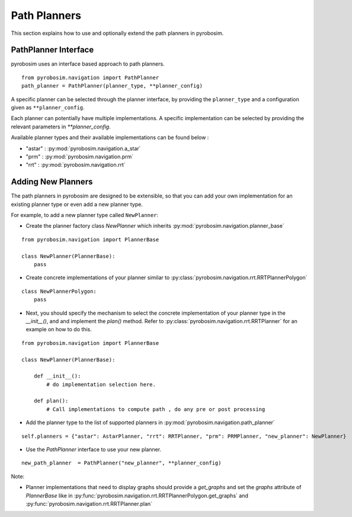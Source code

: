 Path Planners
=======================
This section explains how to use and optionally extend the path planners in pyrobosim.

PathPlanner Interface
---------------------

pyrobosim uses an interface based approach to path planners.

::

    from pyrobosim.navigation import PathPlanner
    path_planner = PathPlanner(planner_type, **planner_config)


A specific planner can be selected through the planner interface, by providing the ``planner_type`` and a configuration given as ``**planner_config``.

Each planner can potentially have multiple implementations.
A specific implementation can be selected by providing the relevant parameters in `**planner_config`.

Available planner types and their available implementations can be found below :

- "astar" : :py:mod:`pyrobosim.navigation.a_star`
- "prm" : :py:mod:`pyrobosim.navigation.prm`
- "rrt" : :py:mod:`pyrobosim.navigation.rrt`


Adding New Planners
-------------------

The path planners in pyrobosim are designed to be extensible, so that you can add your own implementation for an existing planner type or even add a new planner type.

For example, to add a new planner type called ``NewPlanner``:

- Create the planner factory class `NewPlanner` which inherits :py:mod:`pyrobosim.navigation.planner_base`

::

    from pyrobosim.navigation import PlannerBase

    class NewPlanner(PlannerBase):
        pass

- Create concrete implementations of your planner similar to :py:class:`pyrobosim.navigation.rrt.RRTPlannerPolygon`

::

    class NewPlannerPolygon:
        pass


- Next, you should specify the mechanism to select the concrete implementation of your planner type in the `__init__()`, and and implement the `plan()` method.
  Refer to :py:class:`pyrobosim.navigation.rrt.RRTPlanner` for an example on how to do this.

::

    from pyrobosim.navigation import PlannerBase

    class NewPlanner(PlannerBase):

        def __init__():
            # do implementation selection here.

        def plan():
            # Call implementations to compute path , do any pre or post processing


- Add the planner type to the list of supported planners in :py:mod:`pyrobosim.navigation.path_planner`

::

    self.planners = {"astar": AstarPlanner, "rrt": RRTPlanner, "prm": PRMPlanner, "new_planner": NewPlanner}

- Use the `PathPlanner` interface to use your new planner.

::

    new_path_planner  = PathPlanner("new_planner", **planner_config)


Note:

- Planner implementations that need to display graphs should provide a `get_graphs` and set the `graphs` attribute of `PlannerBase` like in
  :py:func:`pyrobosim.navigation.rrt.RRTPlannerPolygon.get_graphs` and :py:func:`pyrobosim.navigation.rrt.RRTPlanner.plan`
